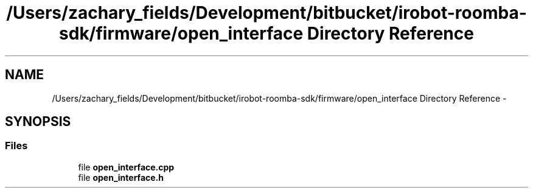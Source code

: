 .TH "/Users/zachary_fields/Development/bitbucket/irobot-roomba-sdk/firmware/open_interface Directory Reference" 3 "Sun Feb 8 2015" "Version 1.0.0-alpha" "iRobot Roomba 500 Series SDK" \" -*- nroff -*-
.ad l
.nh
.SH NAME
/Users/zachary_fields/Development/bitbucket/irobot-roomba-sdk/firmware/open_interface Directory Reference \- 
.SH SYNOPSIS
.br
.PP
.SS "Files"

.in +1c
.ti -1c
.RI "file \fBopen_interface\&.cpp\fP"
.br
.ti -1c
.RI "file \fBopen_interface\&.h\fP"
.br
.in -1c
